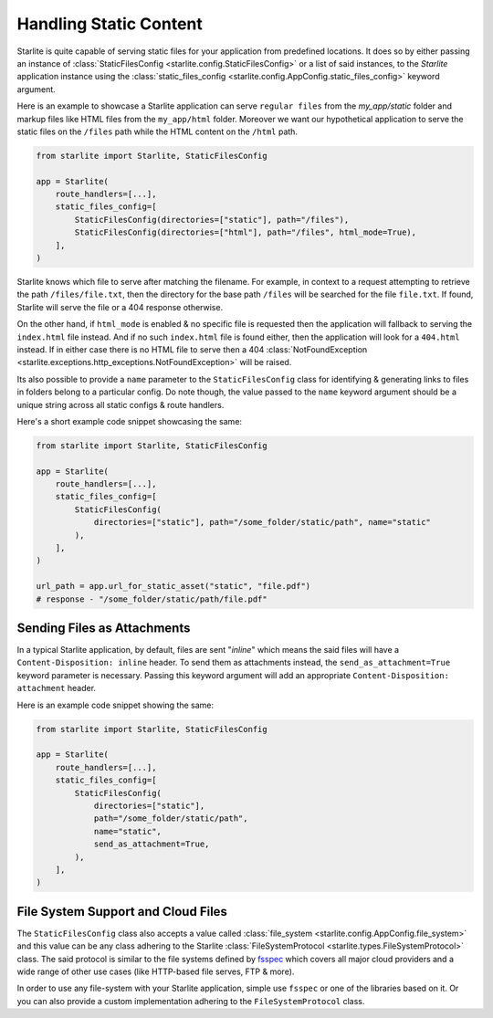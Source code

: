 Handling Static Content
=======================

Starlite is quite capable of serving static files for your application from predefined locations. It does so by either
passing an instance of :class:`StaticFilesConfig <starlite.config.StaticFilesConfig>` or a list of said instances, to
the `Starlite` application instance using the :class:`static_files_config <starlite.config.AppConfig.static_files_config>`
keyword argument.

Here is an example to showcase a Starlite application can serve ``regular files`` from the `my_app/static` folder and
markup files like HTML files from the ``my_app/html`` folder. Moreover we want our hypothetical application to serve the
static files on the ``/files`` path while the HTML content on the ``/html`` path.

.. code-block:: python

   from starlite import Starlite, StaticFilesConfig

   app = Starlite(
       route_handlers=[...],
       static_files_config=[
           StaticFilesConfig(directories=["static"], path="/files"),
           StaticFilesConfig(directories=["html"], path="/files", html_mode=True),
       ],
   )

Starlite knows which file to serve after matching the filename. For example, in context to a request attempting to
retrieve the path ``/files/file.txt``, then the directory for the base path ``/files`` will be searched for the file
``file.txt``. If found, Starlite will serve the file or a 404 response otherwise.

On the other hand, if ``html_mode`` is enabled & no specific file is requested then the application will fallback to
serving the ``index.html`` file instead. And if no such ``index.html`` file is found either, then the application will
look for a ``404.html`` instead. If in either case there is no HTML file to serve then a 404
:class:`NotFoundException <starlite.exceptions.http_exceptions.NotFoundException>` will be raised.

Its also possible to provide a ``name`` parameter to the ``StaticFilesConfig`` class for identifying & generating links
to files in folders belong to a particular config. Do note though, the value passed to the ``name`` keyword argument
should be a unique string across all static configs & route handlers.

Here's a short example code snippet showcasing the same:

.. code-block:: python

   from starlite import Starlite, StaticFilesConfig

   app = Starlite(
       route_handlers=[...],
       static_files_config=[
           StaticFilesConfig(
               directories=["static"], path="/some_folder/static/path", name="static"
           ),
       ],
   )

   url_path = app.url_for_static_asset("static", "file.pdf")
   # response - "/some_folder/static/path/file.pdf"

Sending Files as Attachments
----------------------------

In a typical Starlite application, by default, files are sent "`inline`" which means the said files will have a
``Content-Disposition: inline`` header. To send them as attachments instead, the ``send_as_attachment=True`` keyword
parameter is necessary. Passing this keyword argument will add an appropriate ``Content-Disposition: attachment``
header.

Here is an example code snippet showing the same:

.. code-block:: python

   from starlite import Starlite, StaticFilesConfig

   app = Starlite(
       route_handlers=[...],
       static_files_config=[
           StaticFilesConfig(
               directories=["static"],
               path="/some_folder/static/path",
               name="static",
               send_as_attachment=True,
           ),
       ],
   )

File System Support and Cloud Files
-----------------------------------

The ``StaticFilesConfig`` class also accepts a value called :class:`file_system <starlite.config.AppConfig.file_system>`
and this value can be any class adhering to the Starlite
:class:`FileSystemProtocol <starlite.types.FileSystemProtocol>` class. The said protocol is similar to the file systems
defined by `fsspec <https://filesystem-spec.readthedocs.io>`_ which covers all major cloud providers and a wide range of
other use cases (like HTTP-based file serves, FTP & more).

In order to use any file-system with your Starlite application, simple use ``fsspec`` or one of the libraries based on
it. Or you can also provide a custom implementation adhering to the ``FileSystemProtocol`` class.

.. TODO: Example(s)?
